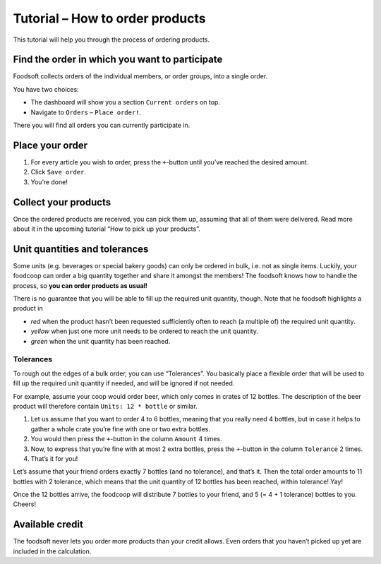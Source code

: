 Tutorial – How to order products
================================

This tutorial will help you through the process of ordering products.

Find the order in which you want to participate
-----------------------------------------------

Foodsoft collects orders of the individual members, or order groups, into a single order.

You have two choices:

* The dashboard will show you a section ``Current orders`` on top.
* Navigate to ``Orders`` – ``Place order!``.

There you will find all orders you can currently participate in.

Place your order
----------------

1. For every article you wish to order,
   press the ``+``-button until you’ve reached the desired amount.
2. Click ``Save order``.
3. You’re done!

Collect your products
---------------------

Once the ordered products are received, you can pick them up, assuming that all of them were delivered.
Read more about it in the upcoming tutorial “How to pick up your products”.

Unit quantities and tolerances
------------------------------

Some units (e.g. beverages or special bakery goods) can only be ordered in bulk, i.e. not as single items.
Luckily, your foodcoop can order a big quantity together and share it amongst the members!
The foodsoft knows how to handle the process, so **you can order products as usual!**

There is no guarantee that you will be able to fill up the required unit quantity, though.
Note that he foodsoft highlights a product in

* *red* when the product hasn’t been requested sufficiently often to reach (a multiple of) the required unit quantity.
* *yellow* when just one more unit needs to be ordered to reach the unit quantity.
* *green* when the unit quantity has been reached.

Tolerances
^^^^^^^^^^

To rough out the edges of a bulk order, you can use “Tolerances”.
You basically place a flexible order that will be used to fill up the required unit quantity if needed,
and will be ignored if not needed.

For example, assume your coop would order beer, which only comes in crates of 12 bottles.
The description of the beer product will therefore contain ``Units: 12 * bottle`` or similar.

1. Let us assume that you want to order 4 to 6 bottles,
   meaning that you really need 4 bottles, but in case it helps to gather a whole crate you’re fine with one or two extra bottles.
2. You would then press the ``+``-button in the column ``Amount`` 4 times.
3. Now, to express that you’re fine with at most 2 extra bottles, press the ``+``-button in the column ``Tolerance`` 2 times.
4. That’s it for you!

Let’s assume that your friend orders exactly 7 bottles (and no tolerance), and that’s it.
Then the total order amounts to 11 bottles with 2 tolerance, which means that the unit quantity of 12 bottles has been reached,
within tolerance! Yay!

Once the 12 bottles arrive, the foodcoop will distribute 7 bottles to your friend, and 5 (= 4 + 1 tolerance) bottles to you.
Cheers!

Available credit
----------------

The foodsoft never lets you order more products than your credit allows.
Even orders that you haven’t picked up yet are included in the calculation.
